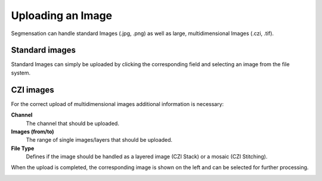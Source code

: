 Uploading an Image
==================

Segmensation can handle standard Images (.jpg, .png) as well as 
large, multidimensional Images (.czi, .tif).

Standard images
---------------

Standard Images can simply be uploaded by clicking the corresponding 
field and selecting an image from the file system.

.. image:: https://raw.githubusercontent.com/Segmensation/segmensation-docs/main/source/img/open_standard.jpg
   :alt: image of backend directory structure

CZI images
---------------

For the correct upload of multidimensional images additional 
information is necessary:

**Channel**
	The channel that should be uploaded. 
**Images (from/to)**
	The range of single images/layers that should be uploaded.
**File Type**
	Defines if the image should be handled as a layered image (CZI 
	Stack) or a mosaic (CZI Stitching).

.. image:: https://raw.githubusercontent.com/Segmensation/segmensation-docs/main/source/img/open_multidimensional.jpg
   :alt: image of backend directory structure

When the upload is completed, the corresponding image is shown on 
the left and can be selected for further processing.

.. image:: https://raw.githubusercontent.com/Segmensation/segmensation-docs/main/source/img/open.jpg
   :alt: image of backend directory structure